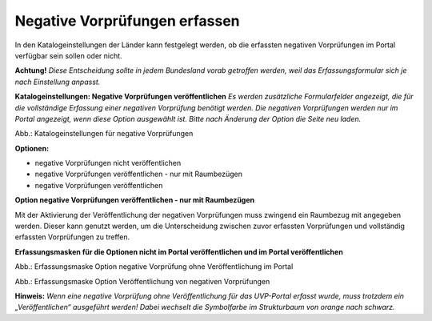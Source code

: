 Negative Vorprüfungen erfassen
===============================

In den Katalogeinstellungen der Länder kann festgelegt werden, ob die erfassten negativen Vorprüfungen im Portal verfügbar sein sollen oder nicht.

**Achtung!** *Diese Entscheidung sollte in jedem Bundesland vorab getroffen werden, weil das Erfassungsformular sich je nach Einstellung anpasst.*

**Katalogeinstellungen: Negative Vorprüfungen veröffentlichen**
*Es werden zusätzliche Formularfelder angezeigt, die für die vollständige Erfassung einer negativen Vorprüfung benötigt werden. Die negativen Vorprüfungen werden nur im Portal angezeigt, wenn diese Option ausgewählt ist. Bitte nach Änderung der Option die Seite neu laden.*

.. image:: ../img-ige-ng/negative-vorpruefung/ige-ng_negative-vorpruefung_katalogeinstellungen.png

Abb.: Katalogeinstellungen für negative Vorprüfungen


**Optionen:**

- negative Vorprüfungen nicht veröffentlichen
- negative Vorprüfungen veröffentlichen - nur mit Raumbezügen
- negative Vorprüfungen veröffentlichen


**Option negative Vorprüfungen veröffentlichen - nur mit Raumbezügen**

Mit der Aktivierung der Veröffentlichung der negativen Vorprüfungen muss zwingend ein Raumbezug mit angegeben werden. Dieser kann genutzt werden, um die Unterscheidung zwischen zuvor erfassten Vorprüfungen und vollständig erfassten Vorprüfungen zu treffen.

**Erfassungsmasken für die Optionen nicht im Portal veröffentlichen und im Portal veröffentlichen**


.. image:: ../img-ige-ng/negative-vorpruefung/ige-ng_negative-vorpruefung_ohne-veroeffentlichung.png

Abb.: Erfassungsmaske Option negative Vorprüfung ohne Veröffentlichung im Portal



.. image:: ../img-ige-ng/negative-vorpruefung/ige-ng_negative-vorpruefung_mit-veroeffentlichung.png

Abb.: Erfassungsmaske Option Veröffentlichung von negativen Vorprüfungen


**Hinweis:** *Wenn eine negative Vorprüfung ohne Veröffentlichung für das UVP-Portal erfasst wurde, muss trotzdem ein „Veröffentlichen“ ausgeführt werden! Dabei wechselt die Symbolfarbe im Strukturbaum von orange nach schwarz.*

